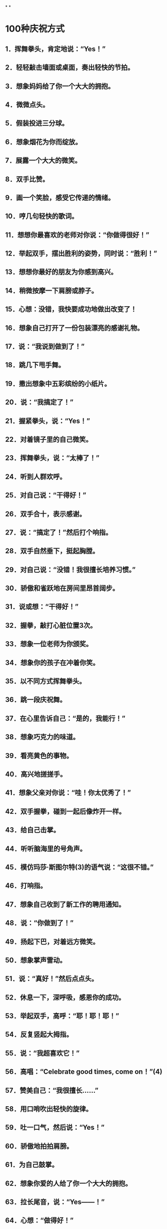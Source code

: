 * [[../assets/fogg-model_1664245098473_0.jpeg]]
* [[../assets/motivation_1664245109562_0.jpeg]]
* [[../assets/behavior-swarm_1664245599599_0.jpeg]]
* [[../assets/focus-mapping_1664245520514_0.jpeg]]
* [[../assets/micro-habit-recipe_1664245117187_0.jpeg]]
* [[../assets/simplify-behavior_1664245127114_0.jpeg]]
* [[../assets/behavior-change-1_1664245136158_0.jpeg]]
* [[../assets/behavior-change-2_1664245143067_0.jpeg]]
* [[../assets/behavior-change-3_1664245150347_0.jpeg]]
* [[../assets/confirm-success_1664245156340_0.jpeg]]
*
*
* 100种庆祝方式
** 1．挥舞拳头，肯定地说：“Yes！”
** 2．轻轻敲击墙面或桌面，奏出轻快的节拍。
** 3．想象妈妈给了你一个大大的拥抱。
** 4．微微点头。
** 5．假装投进三分球。
** 6．想象烟花为你而绽放。
** 7．展露一个大大的微笑。
** 8．双手比赞。
** 9．画一个笑脸，感受它传递的情绪。
** 10．哼几句轻快的歌词。
** 11．想想你最喜欢的老师对你说：“你做得很好！”
** 12．举起双手，摆出胜利的姿势，同时说：“胜利！”
** 13．想想你最好的朋友为你感到高兴。
** 14．稍微按摩一下肩膀或脖子。
** 15．心想：没错，我快要成功地做出改变了！
** 16．想象自己打开了一份包装漂亮的感谢礼物。
** 17．说：“我说到做到了！”
** 18．跳几下甩手舞。
** 19．撒出想象中五彩缤纷的小纸片。
** 20．说：“我搞定了！”
** 21．握紧拳头，说：“Yes！”
** 22．对着镜子里的自己微笑。
** 23．挥舞拳头，说：“太棒了！”
** 24．听到人群欢呼。
** 25．对自己说：“干得好！”
** 26．双手合十，表示感谢。
** 27．说：“搞定了！”然后打个响指。
** 28．双手自然垂下，挺起胸膛。
** 29．对自己说：“没错！我很擅长培养习惯。”
** 30．骄傲和雀跃地在房间里昂首阔步。
** 31．说或想：“干得好！”
** 32．握拳，敲打心脏位置3次。
** 33．想象一位老师为你颁奖。
** 34．想象你的孩子在冲着你笑。
** 35．以不同方式挥舞拳头。
** 36．跳一段庆祝舞。
** 37．在心里告诉自己：“是的，我能行！”
** 38．想象巧克力的味道。
** 39．看亮黄色的事物。
** 40．高兴地搓搓手。
** 41．想象父亲对你说：“哇！你太优秀了！”
** 42．双手握拳，碰到一起后像炸开一样。
** 43．给自己击掌。
** 44．听听脑海里的号角声。
** 45．模仿玛莎·斯图尔特(3)的语气说：“这很不错。”
** 46．打响指。
** 47．想象自己收到了新工作的聘用通知。
** 48．说：“你做到了！”
** 49．扬起下巴，对着远方微笑。
** 50．想象掌声雷动。
** 51．说：“真好！”然后点点头。
** 52．休息一下，深呼吸，感恩你的成功。
** 53．举起双手，高呼：“耶！耶！耶！”
** 54．反复竖起大拇指。
** 55．说：“我超喜欢它！”
** 56．高唱：“Celebrate good times, come on！”(4)
** 57．赞美自己：“我很擅长……”
** 58．用口哨吹出轻快的旋律。
** 59．吐一口气，然后说：“Yes！”
** 60．骄傲地拍拍肩膀。
** 61．为自己鼓掌。
** 62．想象你爱的人给了你一个大大的拥抱。
** 63．拉长尾音，说：“Yes——！”
** 64．心想：“做得好！”
** 65．摆出一个充满能量的姿势。
** 66．想象看到爱人时自己的表情。
** 67．上下挥舞双手。
** 68．摆出大力水手的姿势。
** 69．深吸一口气，想象自己吸收了能量。
** 70．做几秒“骚灵手指”(5)。
** 71．说：“达阵！”然后像裁判一样举起双手。
** 72．嗅一嗅鲜花的芳香（但前提是你附近有鲜花）。
** 73．想象自己正在最喜欢的海滩上。
** 74．优雅地鞠躬。
** 75．和你的孩子击掌。
** 76．想象老虎机中头奖时发出的声音。
** 77．看着镜子里的自己说：“我真为你骄傲！”
** 78．拍拍胸脯。
** 79．边走边唱：“S-U-C-C-E-S-S！ ”这就是我拼写“成功”的方式。
** 80．唱：“Hey now, you’re a rock star.”(6)
** 81．想想你和宠物狗一起玩耍时的美好感觉。
** 82．摆出尤塞恩·博尔特（Usain Bolt）赢得短跑冠军后做出的姿势。
** 83．与自己击掌。
** 84．想象内心的微笑。
** 85．摆一个功夫小子的招牌姿势。
** 86．露出灿烂的笑容，并欢呼：“耶！耶！”
** 87．拍拍自己的背。
** 88．打几下响指。
** 89．张开双臂，想象自己正在拥抱改变。
** 90．小声说：“感恩。”
** 91．像电影明星一样，抛出一个飞吻。
** 92．让身体旋转一圈。
** 93．说：“好极了！”
** 94．想象你有一条尾巴，欢快地摇来摇去。
** 95．做出一个和平的手势，说（或想）：“胜利了！”
** 96．抱拳鞠躬。
** 97．和镜子里的自己击掌。
** 98．想象自己身上有一圈闪闪发光的光环。
** 99．大声笑。
** 100．模仿动画《摩登原始人》里的经典台词：“Yabba dabba doo！”(7)
* 300个微习惯配方
** 职场女性的微习惯配方
:PROPERTIES:
:collapsed: true
:END:
*** 1．在我听到起床的闹钟响起之后，我会立即关掉它（而且不赖床）。
*** 2．在我早晨起床，双脚落到地上之后，我会说：“这将是美好的一天！”
*** 3．在我走进厨房之后，我会喝一大杯水。
*** 4．在我启动咖啡机之后，我就会把午餐盒拿出来。
*** 5．在我煮熟鸡蛋之后，我会拿出维生素来吃。
*** 6．在我打开花洒之后，我会做3个深蹲（也许更多）。
*** 7．在我整理好床铺之后，我会把衣服放进洗衣机里，并设置定时。
*** 8．在我送孩子到学校之后，我会拿出关于工作的待办事项清单。
*** 9．在我系好安全带后，我会开始播放有声读物。
*** 10．在我到达公司停车场后，我会把车停到离出口最远的车位。
*** 11．在我坐到工位之后，我会把手机调到飞行模式。
*** 12．在我整理好垃圾邮件文件夹之后，我会四处走走，迅速地和我的团队成员打个招呼。
*** 13．在我开完早会回到工位之后，我会把当天最重要的事情列一个清单。
*** 14．在我吃完午饭后，我会绕着办公楼至少走一圈。
*** 15．在我结束一天的工作，关闭电脑之后，我会快速整理好办公桌。
*** 16．在我驱车离开公司停车场之后，我会立刻驶向健身房。
*** 17．在我下班到家之后，我会立刻拥抱一下我的孩子。
*** 18．在我启动洗碗机之后，我会清理台面上的至少一件东西。
*** 19．在我和孩子说过晚安之后，我会想起一个我关心的人，并且可能会打电话给他。
*** 20．在我爬到床上之后，我会打开《圣经》读至少一段。
** 改善睡眠的微习惯配方
:PROPERTIES:
:collapsed: true
:END:
*** 1．在我听到起床的闹钟响起之后，我会立即关掉它（而且不赖床）。
*** 2．（早晨）在我穿上鞋子之后，我会出去沐浴自然光。
*** 3．在我吃完午饭之后，我会到室外晒太阳。
*** 4．在我决定要小睡片刻之后，我会设置闹钟，不会超过30分钟。
*** 5．在我看到时间显示下午3点之后，我会只喝水，不喝咖啡。
*** 6．在我下班回到家后，我会把手机拿到厨房而非卧室里充电。
*** 7．在我把晚餐放到炉灶上之后，我会服用镁补充剂。
*** 8．（晚上）在我启动洗碗机之后，我会调暗室内灯。
*** 9．（晚上）在我打开第一盏灯之后，我会戴上防蓝光眼镜。
*** 10．（晚上）在我打开电视之后，我会服用褪黑素。
*** 11．在我看完晚间的电视节目之后，我会开始进行睡前运动。
*** 12．在我看到时间显示超过晚上8点之后，我会停止使用电子产品，不再盯着屏幕。
*** 13．在我锁好卧室的门之后，我会把恒温器的温度调到70度。
*** 14．（晚上）在我用牙线洁牙之后，我会打开白噪音机。
*** 15．在我打开白噪音机之后，我会拉上窗帘，让房间里保持黑暗。
*** 16．在我拉上窗帘之后，我会在卧室里喷一点薰衣草味的香水。
*** 17．在我爬到床上之后，如果还没有困意，我会打开一本内容轻松的书，在不那么亮的卧室里阅读。
*** 18．（半夜）在我有了想起床的念头之后，我会再躺大约15秒。
*** 19．在我发现自己不住看闹钟之后，我会把闹钟背过去，这样我就看不到它了。
*** 20．（晚上）在我开始担心一个问题时，我会说：“明天再说也不迟。”
** 充满活力的老人的微习惯配方
:PROPERTIES:
:collapsed: true
:END:
*** 1．在我沏了一杯茶之后，我会先拿出药来吃。
*** 2．在我拿到晨报之后，我会进行3次深呼吸。
*** 3．在我读完晨报之后，我会拿出自己最喜欢的音乐专辑，跟音乐跳一段舞。
*** 4．在我吃完早餐之后，我会吃药。
*** 5．在清洗好早餐用的餐具之后，我会穿上步行鞋。
*** 6．在我出门去散步之后，我会打电话给兄弟姐妹的其中之一。
*** 7．在我走到步行道上之后，我会打开相机，拍一张照片。
*** 8．在我回到我家所在的街道之后，我会去查看家里的信箱。
*** 9．在我打开花园的大门之后，我会停住脚步，说：“每一天都是一份礼物。”
*** 10．在我戴上园艺手套之后，我会拔掉3棵杂草。
*** 11．在我看到一株美丽绽放的花朵之后，我会剪几朵放到花瓶里。
*** 12．在我脱掉步行鞋之后，我会把水杯倒满水。
*** 13．在我坐到沙发上之后，我会打开照片编辑App。
*** 14．在我打开一张照片之后，我会进行编辑。
*** 15．在我打开花洒之后，我会心想：“我有一个好身体。”
*** 16．在我关掉花洒之后，我会扶着扶手走出浴室外。
*** 17．在我把毛巾挂起来之后，我会在干燥的皮肤上涂抹护肤乳。
*** 18．在我穿上内衣之后，我会做一个伸展运动——触摸我的脚趾。
*** 19．在我的朋友到我家之后，我会真诚地赞美他。
*** 20．在我们播放的音乐响起之后，我会低声说：“旁若无人地尽情跳舞吧！”
** 照顾者的微习惯配方
:PROPERTIES:
:collapsed: true
:END:
*** 1．在我晚上起夜之后，去看妈妈时，即使她听不到，我也会说一句支持她的话。
*** 2．在我听到起床闹钟响起之后，我会从床上下来，说：“无论如何，这将是美好的一天！”
*** 3．在我喂完宠物之后，我会至少读一段《新约》。
*** 4．在我把早饭端给妈妈之后，我会让她告诉我她最喜欢的一样东西。
*** 5．在我看到丈夫为我做好早餐之后，我会在入座之前给他一个大大的拥抱。
*** 6．在我看到丈夫开车去上班之后，我会坐下来深呼吸3次。
*** 7．在我看完妈妈今天的预约之后，我会提醒她这在之前就已经定好了。
*** 8．在我把沐浴用品拿进浴室之后，我会在为妈妈洗澡之前，握着她的手微笑。
*** 9．在我发送电子邮件向医生咨询问题之后，我会把问题记到我的护理日志里。
*** 10．在我帮妈妈做完物理治疗之后，我会称赞她做得很好。
*** 11．在我让妈妈吃完药之后，我会把这件事记在我的护理日志上。
*** 12．在我看到妈妈已经开始午睡之后，我会打开一本书，试着沉浸其中。
*** 13．在我开始为妈妈换绷带之后，我会讲讲我们一家人过去一起做过的趣事。
*** 14．在我登录Facebook之后，我会发布一个我作为照顾者的挑战。
*** 15．在我听到妈妈抱怨我对她的照料和我的烹饪技术之后，我会说：“妈妈，你有权说出你的意见。”仅此而已。
*** 16．在我大哭一场之后，我会洗洗脸，照照镜子，然后说：“你可以的。”
*** 17．在我对医疗体系感到沮丧之后，我会想起一个可以听我倾诉的朋友。
*** 18．在我的邻居（医院里的邻床）过来让我休息一下之后，我会拥抱她，并告诉她我什么时候回来。
*** 19．在我的孩子提出“奶奶还好吗”这个问题之后，我会实话实说。
*** 20．在我把妈妈哄睡着之后，我会整理厨房或书房里的某样东西，并说这样已经很好了。
** 新晋管理者的微习惯配方
:PROPERTIES:
:collapsed: true
:END:
*** 1．在我吃完早餐之后，我会打开日历App，查看当天的日程。
*** 2．在我穿好衣服之后，准备去上班时，我会说一句积极向上的话。
*** 3．在我走进办公室之后，我会微笑着和每一个碰面的同事打招呼。
*** 4．在我和同事进行一对一会议时，关上办公室的门之后，我会询问他“最近怎么样”，而且问题要具体。
*** 5．在我注意到一名同事的沮丧情绪之后，我会称赞她的优点。
*** 6．在我结束一对一会议之后，我会强调同事的一个积极贡献。
*** 7．在我向领导了解了一个新项目之后，我会在Slack中为它创建一个新群组。
*** 8．在我的员工例会开始之后，我会与他们问一些有趣的问题，并倾听每个人的简短回应。比如：你最近去过哪座城市？你最喜欢的调味料是什么？你最近最喜欢听的是哪个音乐专辑？
*** 9．在我注意到会议停顿的原因是主题不明确之后，我会说：“澄清一下，我们要为某事而进行设计，对吗？”
*** 10．在我们讨论完所有议题之后，我会向同事询问是否还有其他议题要讨论。
*** 11．在我们的会议结束之后，我会让我的团队成员将他们的行动项目通过电子邮件发送到小组。
*** 12．在我盖上午餐盒之后，我会穿上步行鞋。
*** 13．在我吃完午饭、进入办公室之后，我会走到团队中的某个人面前，问他：“今天有需要我帮助的地方吗？”
*** 14．在我去参加完一场会议之后，我会给会议组织者一个积极的评价。
*** 15．在我的下属向我提出问题之后，我会说：“你认为最好的解决方案是什么？”
*** 16．在我处理好新员工的招聘文件之后，我会把他们的生日添加到日历中。
*** 17．在我收到表示夸赞的电子邮件或文件之后，我会把它们转存到我的绩效评估文件夹中。
*** 18．在我下班关掉电脑之后，我会把办公桌上的一份文件归类整理好。
*** 19．在我收拾好办公包之后，我会锁上我的文件柜。
*** 20．在我关上办公室的门之后，我会一边走向地铁，一边回想当天我所取得的一项成就。
** 大学生的微习惯配方
:PROPERTIES:
:collapsed: true
:END:
*** 1．在我听到闹铃之后，我会立刻把一只脚放到地板上，试着醒来。
*** 2．在我洗完澡之后，我会说：“今天将是很棒的一天！”
*** 3．在我开启咖啡壶之后，我会整理一下宿舍。
*** 4．在我把书放进书包之后，我会从冰箱里拿出一份健康零食。
*** 5．在我跨上自行车之后，我会戴上头盔（即使它会弄乱我的头发）。
*** 6．在我走进图书馆之后，我会找一个安静的角落，在人少的位置坐下来。
*** 7．在我做完作业之后，我会把手机调成飞行模式。
*** 8．在我结束早自习、离开教室之后，我会给妈妈或奶奶打电话（每星期一、星期三和星期五）。
*** 9．在我坐下来开始吃午饭之后，我会浏览护理专业的新闻、了解一些时事。
*** 10．在我的学习小组解散之后，我会真诚地感谢我的队友们。
*** 11．在我坐下来并把笔记本电脑放到课桌上，准备听课之后，我会关掉无线网络。
*** 12．在我走进校园书店之后，我会远离糖果区（那里有太多诱惑）。
*** 13．在我为攀岩做好准备之后，我会感恩生活中的挑战。
*** 14．在我拿起食堂的餐盘之后，我会多盛一些蔬菜和蛋白质。
*** 15．在我把餐盘放到传送带上之后，我会到安静的休息室，打开一本个人理财类的书。
*** 16．在我听到去酒吧的邀请之后，我会微笑着说：“谢谢，但今晚不行。”
*** 17．在我收到任何一位教授发来的邮件之后，我都会立即回复，哪怕只是回复简单的“收到，谢谢”。
*** 18．在我取得好成绩之后，我会把成绩单拍照发送给我的妈妈和奶奶。
*** 19．在我做完礼拜回到家之后，我会坐下来，查一查暑假兼职。
*** 20．在我（没来由地）感到沮丧之后，我会重看我的个人规划。
** （父亲们）居家办公的微习惯配方
:PROPERTIES:
:collapsed: true
:END:
*** 1．在我早上起床、双脚落地之后，我会说：“这将是很棒的一天！”
*** 2．在我走进厨房之后，我会喝新鲜的柠檬水。
*** 3．在我倒上第一杯咖啡之后，我会穿上我的跑鞋。
*** 4．在我洗完澡之后，我会擦一点润肤乳。
*** 5．在我看到孩子们坐下来吃早餐之后，我会问他们：“你今天想遇到什么好事呢？”
*** 6．在我看到妻子正打扫厨房之后，我会给她一个拥抱，并表示感谢。
*** 7．在我吃完维生素之后，我会去喂狗。
*** 8．在我的妻子和孩子出门之后，我会坐下来冥想，至少3次。
*** 9．在我启动电脑之后，我会查看我的团队工作进度。
*** 10．在我看到一个同事完成一个项目之后，我会发送一条附带表情符号的短信给他。
*** 11．在我确定好当天要做的最重要事项之后，我会启动番茄定时器。
*** 12．在我听到电话铃之后，我会接起电话，一边说话一边走出房间。
*** 13．在我挂断电话之后，我会快速地做几个俯卧撑或蹲起。
*** 14．在我吃完午饭之后，我会绕着街区走一圈（或者打电话给我的父母）。
*** 15．在我们的团队会议结束之后，我会给每个人发一个待办事项提醒。
*** 16．在我看到孩子们到家之后，我会让他们分享当天的一个惊喜。
*** 17．在我看到太阳落山之后，我会戴上防蓝光眼镜。
*** 18．在我看到第一个晚间电视广告之后，我会拿出我的健身工具。
*** 19．在我们关掉电视机之后，我会拔掉电视机的插头。
*** 20．在我打开花洒之后，我会想起一件当天很顺利就完成了的事。
** 减轻压力的微习惯配方
:PROPERTIES:
:collapsed: true
:END:
*** 1．在我早上醒来之后，我会打开窗户，进行几次深呼吸。
*** 2．在我打开花洒之后，我会默默祈祷、感恩。
*** 3．在我把杯子里倒上咖啡或茶之后，我会坐到冥想垫上。
*** 4．在我把孩子们送上校车之后，我会向他们的朋友表示感谢。
*** 5．在我坐下来喝咖啡之后，我会打开日记本。
*** 6．在我开始运动之后，我会说：“一步一步慢慢来。”
*** 7．在我知道自己今天要出门之后，我会在手机上设置定时提醒。
*** 8．在我吃完午饭之后，我会到外面走走。
*** 9．在我到达约会地点之后，我会把手机放到一边，把心思放到约会上。
*** 10．在收拾好办公包之后，我会花5分钟整理我的工作空间。
*** 11．在我坐上地铁之后，我会打开冥想App。
*** 12．在我收到家长教师协会（PTA）发来的求助邮件之后，我会回复：“很抱歉这次没办法帮助你，不过以后有事可以再联系我。”
*** 13．在我因为家人而生气之后，我会一个人走到门口的信箱那里。
*** 14．在我出门遛狗之后，我会辨别我看到的鸟或植物。
*** 15．在我吃完晚餐、收拾好餐具之后，我会泡一杯花草茶。
*** 16．在我把孩子们哄到床上去之后，我会点一支蜡烛，关掉头顶的灯。
*** 17．在我放好洗澡水之后，我会在里面滴几滴精油。
*** 18．在我穿上睡衣之后，我会准备第二天上班要穿的衣服。
*** 19．在我爬到床上之后，我会闭上眼睛，念叨“唵”。
*** 20．在我枕在枕头上之后，我会想一件我从今天开始感激的事情。
** 团队工作的微习惯配方
:PROPERTIES:
:collapsed: true
:END:
*** 1．在我们到公司之后，我们会把车停到离停车场入口最远的位置。
*** 2．在我们打开电脑之后，我们会查看语音信箱。
*** 3．在我们写好包含机密信息的电子邮件之后，我们会再次确认收件人是否正确。
*** 4．在我们汇总季度工作的进度之后，我们会与做出贡献的团队成员做出击掌的手势或真的击掌。
*** 5．在我们听到客户的负面反馈之后，我们会这样说：“谢谢您提出的宝贵反馈，我们内部会针对这些反馈进行沟通。”
*** 6．在我们收到客户的积极反馈之后，我们会把反馈内容打印出来，并把它挂到休息室里的荣誉牌上。
*** 7．在我们安排好小组会议之后，我们会发送一封电子邮件，询问议程。
*** 8．当我们从卫生间回到工位之后，我们会整理一件物品。
*** 9．在我们到达会议地点之后，我们会将手机设置为静音模式。
*** 10．在我们休会之后，我们会把会议室里的椅子推到桌子下面。
*** 11．在我们擦干净白板之后，我们会检查桌子上是否有垃圾或散乱的纸张。
*** 12．当我们的团队成员提出问题之后，我们会说：“你认为最好的解决方案是什么？”
*** 13．在我们发现会议快要到结束时间之后，我们会问：“今天的会议有什么令人惊讶的地方吗？”并听取每个成员的回答。
*** 14．在我们拿到最后一件办公用品之后，我们会向行政主管发送电子邮件，告知他这些物品的详细信息。
*** 15．在我们选定每月聚餐的日期之后，我们就会分发所需食物分配表。
*** 16．在我们在休息室吃完饭之后，我们会把桌子擦干净。
*** 17．在我们聘用新员工之后，我们会带他们在办公室里转转，并把他们分别介绍给其他同事。
*** 18．在我们关闭电脑之后，我们会把一叠文件归档。
*** 19．在我们关掉电脑之后，我们会锁上文件柜。
*** 20．在我们下班之后，我们会确保所有的灯、电扇和暖气都关闭了。
** 提高效率的微习惯配方
:PROPERTIES:
:collapsed: true
:END:
*** 1．在我打开当天的日程后，我会拿出当天要用的文件。
*** 2．在我到办公桌前坐下之后，我会把手机调成静音模式。
*** 3．在我关上办公室的门之后，我会整理周围的一件东西。
*** 4．在我读完电子邮件之后，我会关闭电子邮件程序。
*** 5．在我打开一个新的Word文档之后，我会将电脑上运行的其他程序设置为隐藏模式。
*** 6．在我发现自己沉迷于社交媒体之后，我会立刻退出。
*** 7．在我坐下来开始开会之后，我会在笔记的最上面写上会议的主题、日期和与会者。
*** 8．在我发现通话时间比预想的要长之后，我会这样说：“很高兴和你通话，但差不多该进入主题了，请问重要的事情是？”
*** 9．在我读了一封重要的电子邮件之后，我会把它分类归档。
*** 10．在我看到无法立刻处理的电子邮件之后，我会标记为“未读”。
*** 11．在我看到需尽快回复的电子邮件之后，我会这样回复：“收到。我将详细审查，并尽快与您联系。”
*** 12．在我关闭电脑之后，我会列出第二天的日程。
*** 13．在我收拾好公文包之后，我会回看我的白板和日历。
*** 14．在我离开办公室之后，我会想当天的一件成功的事。
*** 15．在我下班踏进家门之后，我会把钥匙挂到玄关的挂钩上。
*** 16．在我走进厨房之后，我会把手机插到充电器上。
*** 17．在我换好家居服之后，我会把白天穿的一件衣服挂起来或整理一下。
*** 18．在我看完账单之后，我会把它放进付款信封里。
*** 19．在我拿出我的账单之后，我会拿出装着支票簿、钢笔、信封和邮票的盒子。
*** 20．在我开始洗澡之后，我会想：“为什么我这么高效？”
** 有益大脑健康的微习惯配方
:PROPERTIES:
:collapsed: true
:END:
*** 1．在我起床（双脚落地）之后，我会做一个简短的祈祷。
*** 2．在我打开花洒之后，我会做一个全身伸展运动。
*** 3．在我按下咖啡机的启动按钮之后，我会自己打几下乒乓球。
*** 4．在我喝完晨间咖啡之后，我会把瑜伽垫拿出来。
*** 5．在我打开报纸之后，我会完成填字游戏的其中一项。
*** 6．在我做好早餐之后，我会放几片鳄梨。
*** 7．在我到公交车或地铁上坐下之后，我会看一张写有夏威夷语的卡片。
*** 8．在我出门散步之后，我会按下播客播放器的“播放”键。
*** 9．在我听完播客之后，我会思考我从中得到的一个收获。
*** 10．在我注意到消极想法突然出现之后，我会问自己它们是不是真实的。
*** 11．在我打开日历开始安排周计划之后，我会选择一个有咖喱的食谱。
*** 12．在我列好购物清单之后，我会添加一种新的水果或蔬菜。
*** 13．在我进入杂货店之后，我会先走到农产品区域。
*** 14．在我准备好下午要吃的点心之后，我会泡一杯绿茶。
*** 15．在我下班到家之后，我会打开语言学习App。
*** 16．在我在下午觉得饿了之后，我会吃一些蓝莓。
*** 17．在我打开烤箱之后，我会播放古典音乐专辑。
*** 18．在我吃完维生素之后，我会弹尤克里里。
*** 19．在我吃完晚饭之后，我会坐到沙发上，打开我的感恩日记。
*** 20．在我设置好第二天的起床闹钟之后，我会读《圣经》里的一段文字。
** 加强亲密关系的微习惯配方
:PROPERTIES:
:collapsed: true
:END:
*** 1．在我整理好床铺之后，我会给伴侣一个拥抱。
*** 2．在我用牙线洁完牙之后，我会在镜子上用记号笔写一个充满爱的留言。
*** 3．在我喝完午休时间的咖啡之后，我会给伴侣发短信表示感谢。
*** 4．在我听了一个很棒的播客之后，我会把它的链接发给我最好的朋友。
*** 5．在我与邻居碰面之后，我会挥手问：“最近怎么样，一切都好吗？”
*** 6．在我和朋友坐下来开始喝咖啡之后，我会问她一个关于她生活的具体问题。
*** 8．在我从网上看到一个好朋友过生日的提醒之后，我会给他发一条祝福短信。
*** 9．在我平了每月的账之后，我会在一个特定的方面赞美我的伙伴，因为他们对我们的成功做出了贡献。
*** 10．在我下班或出差回到家之后，我会拥抱我的伴侣和孩子。
*** 11．在我听到我的伴侣抱怨疼痛时，我会主动为他提供按摩服务。
*** 12．在我听到伴侣紧张了一天之后，我会说：“我会陪着你。”
*** 13．在我完成晚餐的祈祷环节之后，我会在默默地表达对家人的感谢。
*** 14．在我离开教堂之后，我会在回家的路上给父母打电话。
*** 15．在我专程去看望家人之后，我会在用电子邮件与他们分享几张照片，并表达我的谢意。
*** 16．在我和一个亲密的朋友结束活动之后，我会给他发一条感谢短信。
*** 17．在我自己做了好吃的东西之后，我会与邻居或朋友分享。
*** 18．在我收到孩子们的礼物之后，我会给他们发短信：“我好喜欢！你太贴心了。谢谢你！”
*** 19．在我和我的伴侣做好一日游的计划之后，我会问问他有没有特别想看或想做的事情。
*** 20．在我准备好要去拜访别人之后，我将为他准备一份特别的惊喜。
** 保持专注的微习惯配方
:PROPERTIES:
:collapsed: true
:END:
*** 1．当我踏入办公室的门之后，我会把手机调成静音模式，并把它放到包里。
*** 2．在我放下公文包之后，我会选择一项我想立即完成的重要任务。
*** 3．在我挑选出重要的任务之后，我会清除桌上所有让我分心的东西。
*** 4．在我清理完办公桌子之后，我会定时45分钟。
*** 5．在我设置好时间之后，我会戴上耳机，向别人发出“不要打扰我”的信号。
*** 6．在我戴上耳机之后，我会关闭电脑上所有不必要的窗口。
*** 7．在我的定时结束之后，我会列出我的下一个任务，然后休息一下。
*** 8．在我开始休息之后，我会到室外，坐下来进行3次或更长时间的冥想。
*** 9．在我回到办公室之后，会倒一杯咖啡。
*** 10．在我查看紧急邮件之后，会打开电子邮件自动回复功能，表示我不方便回复。
*** 11．在我决定去吃午饭之后，我会写下我的项目的下一步（我回来后马上要做什么）。
*** 12．在我到自助餐厅坐下来开始吃午饭之后，我会查看是否有紧急的私人留言。
*** 13．在我把午餐用具放好之后，我会走到外面去充电。
*** 14．在我吃完午饭、查看了紧急邮件之后，我会打开电子邮件自动回复功能，表示我不方便回复。
*** 15．在我选出下一个项目之后，我会快速列出实施步骤。
*** 16．在我收到出差通知之后，我会说：“现在不行，对不起。”
*** 17．在我吃完下午茶之后，我会定时10分钟来小憩。
*** 18．在我进入会议室之后，我会关上门，挂上“请勿打扰”的牌子。
*** 19．在我们的项目会议开始之后，我会开始记笔记（这样我才能保持关注）。
*** 20．在我下班走出办公室之后，我会说：“为什么我如此擅长专注？”
** 终止坏习惯的微习惯配方
:PROPERTIES:
:collapsed: true
:END:
*** 1．在我刮完胡子之后，我会在一个指甲上涂上苦味的指甲油。
*** 2．在我把要用的东西放进车里之后，我会把手机放进后备厢。
*** 3．在准备睡觉之后，我会在另外一个房间给手机充电，这样我就不用在床上刷Facebook了。
*** 4．在我把电脑放好之后，我会把桌上的文件规整到一个盒子里。
*** 5．在我出门之后，我会开车走一条远离快餐店的路线去上班。
*** 6．在我吃完晚饭之后，我会立即刷牙，以避免在晚上吃零食。
*** 7．在我开始做晚饭之后，我会给自己倒一杯不含酒精的饮料。
*** 8．在我得到一份零食之后，我会把它放到零食箱里收起来。
*** 9．我喝完一杯酒之后，我会将洗洁精倒进杯子里。
*** 10．在我到达聚会地点之后，我会把香烟留在车里。
*** 11．在我走到工位之后，我会把手机调成静音模式。
*** 12．在我坐到车里之后，我会把手机设置成静音模式。
*** 13．在我吃完晚饭之后，我会把餐桌上剩下的少许面包扫到餐盘里扔掉，以免吃剩饭。
*** 14．在我吃完开胃菜之后，我会在薯条上撒一些胡椒。
*** 15．在我到达聚会现场之后，我会告诉主人：“我今晚不喝酒。”
*** 16．在我结束老虎机的游戏之后，我会把剩下的钱留给朋友，并说：“别再让我赌了，好吗？”
*** 17．在我到达餐厅之后，我会把手机关机。
*** 18．在我到达餐厅坐下之后，我会说：“我不需要面包或薯条。”
*** 19．在我上完厕所之后，我会把马桶圈放下来。
*** 20．在我（晚上）关闭电视机之后，我会关掉路由器。
** 出差的微习惯配方
:PROPERTIES:
:collapsed: true
:END:
*** 1．在我在家里打印好登机牌之后，我会在iPad上更新有声读物和电影。
*** 2．在我收拾好行李之后，我会在早上离开家之前列出一个待办事项清单。
*** 3．在我通过安检之后，我会买一份沙拉带上飞机。
*** 4．在我到了登机门之后，我会舒展一下腿和肩膀。
*** 5．在我到座位上坐下之后，我会戴上耳机，打开TED演讲视频。
*** 6．在我拿到服务员给的一份不健康的零食之后，我会说：“不了，谢谢。”
*** 7．在我到达目的地之后，我会给妻子发“我着陆了”的表情。
*** 8．在我走进订好的酒店房间之后，我会打开我的商务资料和我的行李。
*** 9．在我看到酒店房间里的零食之后，我会把它们藏在壁橱或抽屉里。
*** 10．在我到达酒店房间、打开行李之后，我会去找找健身设施，确定它的位置。
*** 11．在我挂上“请勿打扰”的门牌之后，我会打开手机上的白噪音软件。
*** 12．在我上床之后，我会打电话给我的妻子。
*** 13．在我听到起床闹铃之后，我会起床拉开窗帘。
*** 14．在我用牙线洁牙之后，我会对自己微笑，说：“这将是美好的一天！”
*** 15．在我坐下来开始喝咖啡之后，我会拿出笔记本来为会议做准备。
*** 16．在我听到其他与会者的名字之后，我会把他们的名字写下来并记住。
*** 17．在我（返程时）通过机场安检之后，我会去商店给孩子们买一件小礼物。
*** 18．在我到登机口坐下之后，我会给妻子发短信告诉她航班情况。
*** 19．在我登上返程的飞机之后，我会列出出差期间要感谢的人的名单。
*** 20．在我到家一进门之后，我会立刻打开行李箱，以便把行李拿出来。
